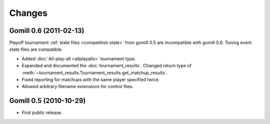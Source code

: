 Changes
=======

Gomill 0.6 (2011-02-13)
-----------------------

Playoff tournament :ref:`state files <competition state>` from gomill 0.5 are
incompatible with gomill 0.6. Tuning event state files are compatible.

* Added :doc:`All-play-all <allplayalls>` tournament type.

* Expanded and documented the :doc:`tournament_results`. Changed return type
  of :meth:`~tournament_results.Tournament_results.get_matchup_results`.

* Fixed reporting for matchups with the same player specified twice.

* Allowed arbitrary filename extensions for control files.


Gomill 0.5 (2010-10-29)
-----------------------

* First public release.

